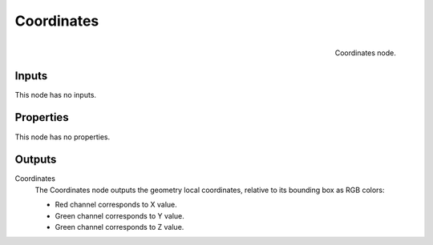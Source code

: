 
***********
Coordinates
***********

.. figure:: /images/texture-nodes-coordinate2.jpg
   :align: right

   Coordinates node.

Inputs
======

This node has no inputs.


Properties
==========

This node has no properties.


Outputs
=======

Coordinates
   The Coordinates node outputs the geometry local coordinates,
   relative to its bounding box as RGB colors:

   - Red channel corresponds to X value.
   - Green channel corresponds to Y value.
   - Green channel corresponds to Z value.

